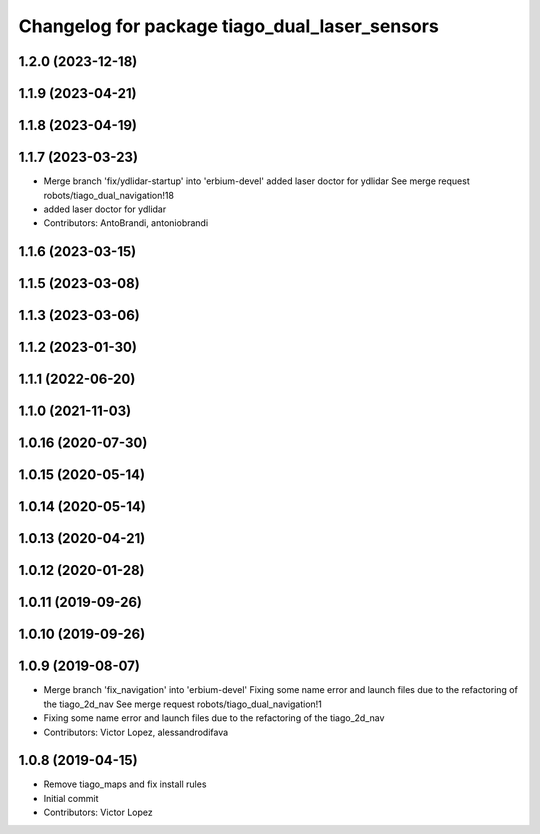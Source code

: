 ^^^^^^^^^^^^^^^^^^^^^^^^^^^^^^^^^^^^^^^^^^^^^^
Changelog for package tiago_dual_laser_sensors
^^^^^^^^^^^^^^^^^^^^^^^^^^^^^^^^^^^^^^^^^^^^^^

1.2.0 (2023-12-18)
------------------

1.1.9 (2023-04-21)
------------------

1.1.8 (2023-04-19)
------------------

1.1.7 (2023-03-23)
------------------
* Merge branch 'fix/ydlidar-startup' into 'erbium-devel'
  added laser doctor for ydlidar
  See merge request robots/tiago_dual_navigation!18
* added laser doctor for ydlidar
* Contributors: AntoBrandi, antoniobrandi

1.1.6 (2023-03-15)
------------------

1.1.5 (2023-03-08)
------------------

1.1.3 (2023-03-06)
------------------

1.1.2 (2023-01-30)
------------------

1.1.1 (2022-06-20)
------------------

1.1.0 (2021-11-03)
------------------

1.0.16 (2020-07-30)
-------------------

1.0.15 (2020-05-14)
-------------------

1.0.14 (2020-05-14)
-------------------

1.0.13 (2020-04-21)
-------------------

1.0.12 (2020-01-28)
-------------------

1.0.11 (2019-09-26)
-------------------

1.0.10 (2019-09-26)
-------------------

1.0.9 (2019-08-07)
------------------
* Merge branch 'fix_navigation' into 'erbium-devel'
  Fixing some name error and launch files due to the refactoring of the tiago_2d_nav
  See merge request robots/tiago_dual_navigation!1
* Fixing some name error and launch files due to the refactoring of the tiago_2d_nav
* Contributors: Victor Lopez, alessandrodifava

1.0.8 (2019-04-15)
------------------
* Remove tiago_maps and fix install rules
* Initial commit
* Contributors: Victor Lopez
